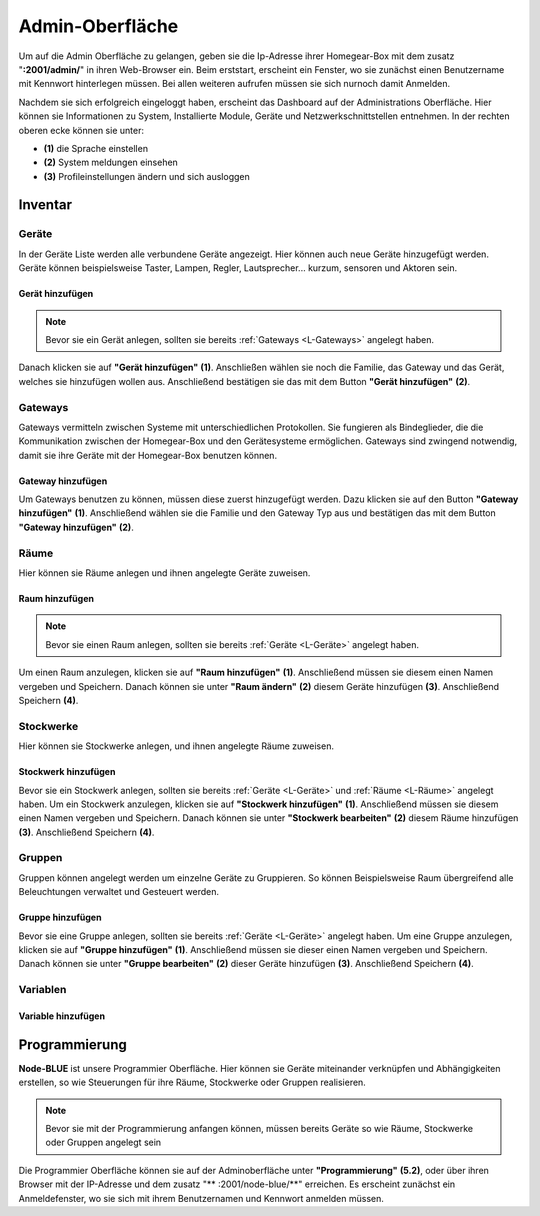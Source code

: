 Admin-Oberfläche
################

Um auf die Admin Oberfläche zu gelangen, geben sie die Ip-Adresse ihrer Homegear-Box mit dem zusatz
"**:2001/admin/**" in ihren Web-Browser ein. Beim erststart, erscheint ein Fenster, wo sie zunächst einen
Benutzername mit Kennwort hinterlegen müssen. Bei allen weiteren aufrufen müssen sie sich nurnoch damit Anmelden.

Nachdem sie sich erfolgreich eingeloggt haben, erscheint das Dashboard auf der Administrations Oberfläche.
Hier können sie Informationen zu System, Installierte Module, Geräte und Netzwerkschnittstellen entnehmen.
In der rechten oberen ecke können sie unter:

- **(1)** die Sprache einstellen
- **(2)** System meldungen einsehen
- **(3)** Profileinstellungen ändern und sich ausloggen




.. image:: Admin-Oberfläche.png




Inventar
========
.. _L-Geräte

Geräte
------

In der Geräte Liste werden alle verbundene Geräte angezeigt. Hier können auch neue Geräte hinzugefügt werden. 
Geräte können beispielsweise Taster, Lampen, Regler, Lautsprecher... kurzum, sensoren und Aktoren sein.

Gerät hinzufügen
^^^^^^^^^^^^^^^^

.. note:: Bevor sie ein Gerät anlegen, sollten sie bereits :ref:`Gateways <L-Gateways>` angelegt haben.

Danach klicken sie auf **"Gerät hinzufügen"** **(1)**. Anschließen wählen sie noch die Familie, 
das Gateway und das Gerät, welches sie hinzufügen wollen aus. Anschließend bestätigen sie das mit 
dem Button **"Gerät hinzufügen"** **(2)**.

.. image:: Geräte-Final.png


.. _L-Gateways

Gateways
--------

Gateways vermitteln zwischen Systeme mit unterschiedlichen Protokollen. Sie fungieren als Bindeglieder, die die Kommunikation zwischen der Homegear-Box und den Gerätesysteme ermöglichen. Gateways sind zwingend notwendig, damit sie ihre Geräte mit der Homegear-Box benutzen können.

Gateway hinzufügen
^^^^^^^^^^^^^^^^^^
Um Gateways benutzen zu können, müssen diese zuerst hinzugefügt werden. Dazu klicken sie auf den Button **"Gateway hinzufügen"** **(1)**.
Anschließend wählen sie die Familie und den Gateway Typ aus und bestätigen das mit dem Button **"Gateway hinzufügen"** **(2)**.


.. image:: Gateway-Final.png


.. _L-Räume

Räume
-----

Hier können sie Räume anlegen und ihnen angelegte Geräte zuweisen.

Raum hinzufügen
^^^^^^^^^^^^^^^

.. note:: Bevor sie einen Raum anlegen, sollten sie bereits :ref:`Geräte <L-Geräte>` angelegt haben.

Um einen Raum anzulegen, klicken sie auf **"Raum hinzufügen"** **(1)**. Anschließend müssen sie diesem einen Namen vergeben und Speichern.
Danach können sie unter **"Raum ändern"** **(2)** diesem Geräte hinzufügen **(3)**. Anschließend Speichern **(4)**.



.. _L-Stockwerke

Stockwerke
----------

Hier können sie Stockwerke anlegen, und ihnen angelegte Räume zuweisen.

Stockwerk hinzufügen
^^^^^^^^^^^^^^^^^^^^

Bevor sie ein Stockwerk anlegen, sollten sie bereits :ref:`Geräte <L-Geräte>` und :ref:`Räume <L-Räume>` angelegt haben.
Um ein Stockwerk anzulegen, klicken sie auf **"Stockwerk hinzufügen"** **(1)**. Anschließend müssen sie diesem einen Namen vergeben und Speichern.
Danach können sie unter **"Stockwerk bearbeiten"** **(2)** diesem Räume hinzufügen **(3)**. Anschließend Speichern **(4)**.



Gruppen
-------
Gruppen können angelegt werden um einzelne Geräte zu Gruppieren. So können Beispielsweise Raum übergreifend alle Beleuchtungen verwaltet und Gesteuert werden.


Gruppe hinzufügen
^^^^^^^^^^^^^^^^^

Bevor sie eine Gruppe anlegen, sollten sie bereits :ref:`Geräte <L-Geräte>` angelegt haben.
Um eine Gruppe anzulegen, klicken sie auf **"Gruppe hinzufügen"** **(1)**. Anschließend müssen sie dieser einen Namen vergeben und Speichern.
Danach können sie unter **"Gruppe bearbeiten"** **(2)** dieser Geräte hinzufügen **(3)**. Anschließend Speichern **(4)**.


Variablen
---------

Variable hinzufügen
^^^^^^^^^^^^^^^^^^^


Programmierung
==============

**Node-BLUE** ist unsere Programmier Oberfläche. Hier können sie Geräte miteinander verknüpfen und Abhängigkeiten erstellen, so wie Steuerungen für ihre Räume, Stockwerke oder Gruppen realisieren.

.. note:: Bevor sie mit der Programmierung anfangen können, müssen bereits Geräte so wie Räume, Stockwerke oder Gruppen angelegt sein

Die Programmier Oberfläche können sie auf der Adminoberfläche unter **"Programmierung"** **(5.2)**, oder über ihren Browser mit der IP-Adresse und dem 
zusatz "** :2001/node-blue/**" erreichen. Es erscheint zunächst ein Anmeldefenster, wo sie sich mit ihrem Benutzernamen und Kennwort anmelden müssen.





